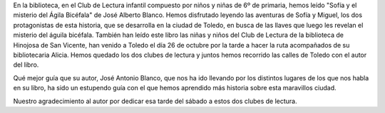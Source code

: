 .. title: Visita Guiada por Toledo con el Club de Lectura Infantil
.. slug: ruta-por-toledo-por-jose-alberto-blanco
.. date: 2019-11-07 18:00
.. tags: Actividades, Eventos, Excursiones, Club de Lectura
.. description: Ruta por Toledo guiada por José Alberto Blanco autor de "SOFIA Y EL MISTERIO DEL AGUILA BICEFALA”
.. previewimage: /galleries/2019/ruta-por-toledo-por-jose-alberto-blanco/viaje-a-toledo-4.jpg
.. author: Lourdes, Bibliotecaria de Los Navalmorales

En la biblioteca, en el Club de Lectura infantil compuesto por niños y niñas de 6º de primaria, hemos leído  "Sofía y el misterio del Ágila Bicéfala" de José Alberto Blanco. Hemos disfrutado leyendo las aventuras de  Sofía y Miguel, los dos protagonistas de esta historia, que se desarrolla en la ciudad de Toledo, en busca de las llaves que luego les revelan el misterio del águila bicéfala. También han leído este libro las niñas y niños del Club de Lectura de la biblioteca de Hinojosa de San Vicente, han venido a Toledo el día 26 de octubre por la tarde a hacer la ruta acompañados de su bibliotecaria Alicia. Hemos quedado los dos clubes de lectura y juntos hemos recorrido las calles de Toledo con el autor del libro.

Qué mejor guía que su autor, José Antonio Blanco, que nos ha ido llevando por los distintos lugares de los que nos habla en su libro, ha sido un estupendo guía con el que hemos aprendido más historia sobre esta maravillos ciudad.

Nuestro agradecimiento al autor por dedicar esa tarde del sábado a estos dos clubes de lectura.

.. gallery:: 2019/ruta-por-toledo-por-jose-alberto-blanco
